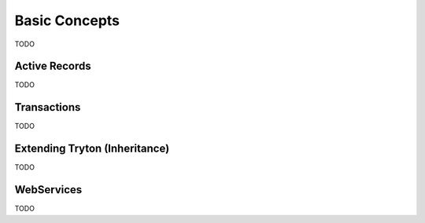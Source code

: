 Basic Concepts
==============

TODO

Active Records
--------------

TODO


Transactions
------------

TODO

Extending Tryton (Inheritance)
------------------------------

TODO

WebServices
-----------

TODO
